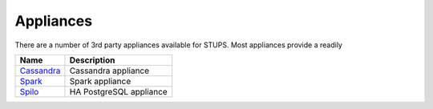 .. _appliances:

==========
Appliances
==========

There are a number of 3rd party appliances available for STUPS.
Most appliances provide a readily

==========  ===========
Name        Description
==========  ===========
Cassandra_  Cassandra appliance
Spark_      Spark appliance
Spilo_      HA PostgreSQL appliance
==========  ===========

.. _Spark: https://github.com/zalando/spark-appliance
.. _Spilo: https://github.com/zalando/spilo
.. _Cassandra: https://github.com/zalando/stups-cassandra

